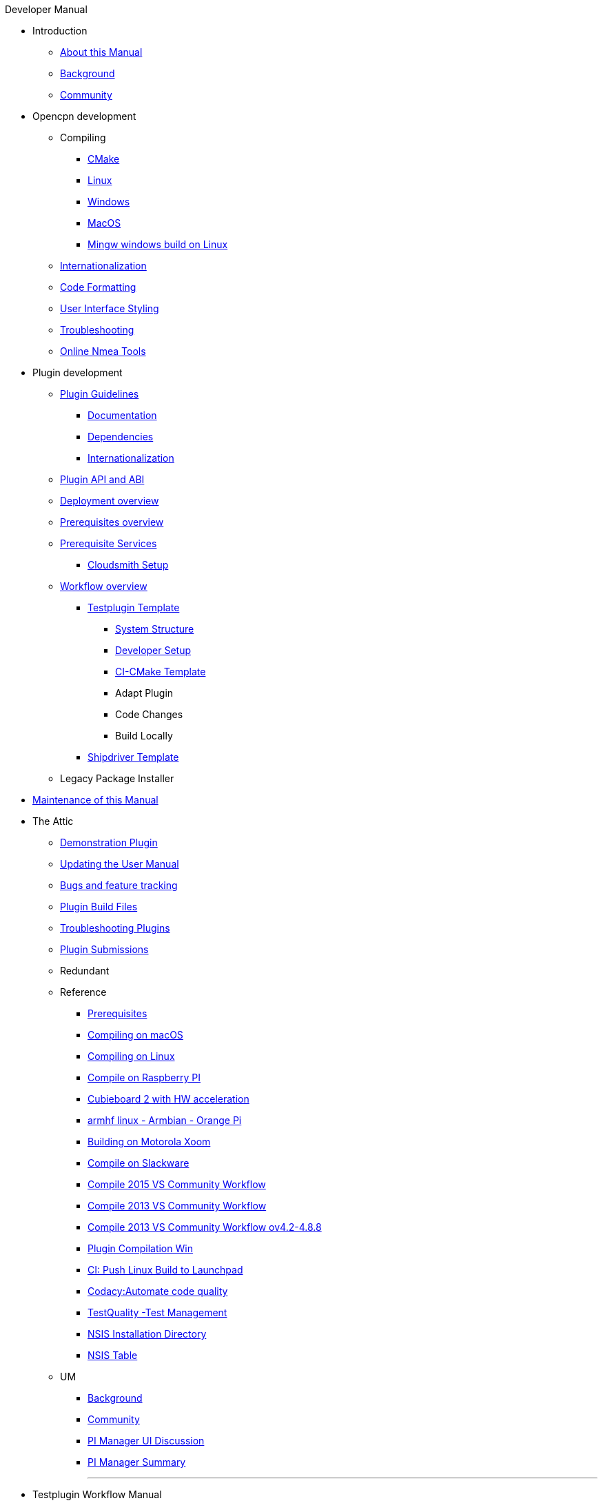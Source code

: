 .Developer Manual
* Introduction
** xref:AboutThisManual.adoc[About this Manual]
** xref:devel_manual.adoc[Background]
** xref:Community.adoc[Community]
* Opencpn development
** Compiling
*** xref:cmake.adoc[CMake]
*** xref:compiling_linux.adoc[Linux]
*** xref:compiling_windows.adoc[Windows]
*** xref:compile_mac_osx.adoc[MacOS]
*** xref:cross_compiling_for_windows_under_linux.adoc[Mingw windows build on Linux]
** xref:languages.adoc[Internationalization]
** xref:code_formatting.adoc[Code Formatting]
** xref:user_interface_styling.adoc[User Interface Styling]
** xref:troubleshooting.adoc[Troubleshooting]
** xref:online_tools.adoc[Online Nmea Tools]
* Plugin development
** xref:plugin_guidelines.adoc[Plugin Guidelines]
*** xref:plugin_documentation.adoc[Documentation]
*** xref:pi_dependencies.adoc[Dependencies]
*** xref:plugin-i18n.adoc[Internationalization]
** xref:plugin_api_versions.adoc[Plugin API and ABI]
** xref:pm-overview-deployment.adoc[Deployment overview]
** xref:pm-overview-prerequisite.adoc[Prerequisites overview]
** xref:pm-overview-prereq-services.adoc[Prerequisite Services]
*** xref:pm-overview-prereq-other.adoc[Cloudsmith Setup]
** xref:pm-overview-workflow.adoc[Workflow overview]
*** xref:pm-tp-template.adoc[Testplugin Template]
**** xref:pm-tp-system-structure.adoc[System Structure]
**** xref:pm-tp-dev-setup.adoc[Developer Setup]
**** xref:pm-tp-ci-cmake-template.adoc[CI-CMake Template]
**** Adapt Plugin
**** Code Changes
**** Build Locally
*** xref:AlternativeWorkflow:ROOT:index.adoc[Shipdriver Template]
** Legacy Package Installer
* xref:manual-maint.adoc[Maintenance of this Manual]
* The Attic
** xref:demo_plugin.adoc[Demonstration Plugin]
** xref:updating_the_user_manual.adoc[Updating the User Manual]
** xref:bug_and_feature_tracking.adoc[Bugs and feature tracking]
** xref:plugin_build_files.adoc[Plugin Build Files]
** xref:troubleshooting_plugins.adoc[Troubleshooting Plugins]
** xref:plugin_submissions.adoc[Plugin Submissions]
** Redundant
** Reference
*** xref:prerequisites.adoc[Prerequisites]
*** xref:compiling_mac_osx.adoc[Compiling on macOS]
*** xref:compile_linux_old.adoc[Compiling on Linux]
*** xref:rpi2.adoc[Compile on Raspberry PI]
*** xref:building_and_installing_on_cubieboard_2_with_hw_acceleration.adoc[Cubieboard 2 with HW acceleration]
*** xref:building-on-armhf-linux-armbian-orange-pi.adoc[armhf linux - Armbian - Orange Pi]
*** xref:building_on_motorola_xoom.adoc[Building on Motorola Xoom]
*** xref:compiling_on_slackware.adoc[Compile on Slackware]
*** xref:vs2015_workflow.adoc[Compile 2015 VS Community Workflow]
*** xref:compile_windows_2013_vs_community.adoc[Compile 2013 VS Community Workflow]
*** xref:compile_windows_2013_vs_community_ov4.2-4.8.8.adoc[Compile 2013 VS Community Workflow ov4.2-4.8.8]
*** xref:standalone_plugin_compilation.adoc[Plugin Compilation Win]
*** xref:ci-push-linux-build-to-launchpad.adoc[CI: Push Linux Build to Launchpad]
*** xref:codacy.adoc[Codacy:Automate code quality]
*** xref:testquality.adoc[TestQuality -Test Management]
*** xref:nsis_installation_directory.adoc[NSIS Installation Directory]
*** xref:nsis_table.adoc[NSIS Table]
** UM
*** xref:developer_manual.adoc[Background]
*** xref:community_old.adoc[Community]
*** xref:pi_installer-ui.adoc[PI Manager UI Discussion]
*** xref:pi_installer_summary.adoc[PI Manager Summary]
+++
<p/> <hr/> <p/>
+++
* Testplugin Workflow Manual
* Old manual
** Compiling on Windows
*** xref:compiling_external_plugins_and_building_install_packages.adoc[Compile Plugins and build Install Packages]
*** xref:compiling_plugins_to_debug.adoc[Compile Plugins for Debugging]
*** xref:compiling_windows_mingw.adoc[Compile with MinGW]
** Internationalization
** xref:messaging.adoc[Messaging]
** Developer Plugins
** Plugin API
*** xref:ocpn_draw_odapi.adoc[OCPN Draw ODAPI]
** xref:beta_plugins.adoc[Beta Plugins]
** Learning
*** xref:coding_solutions.adoc[Coding Solutions]
*** xref:fork_build_windows.adoc[Fork and Build (Windows)]
*** xref:oplaydo1.adoc[oplaydo1 (Windows)]
*** xref:fork_and_build_linux.adoc[Fork and Build (Linux)]
*** xref:oplaydo1_linux.adoc[oplaydo1 (Linux)]
** xref:pi_installer_dev_procedure.adoc[PI Manager Dev Procedure]
** xref:ci-push-build-to-git.adoc[CI: Push build to Git Release]
** xref:ci_travis_encryption_windows.adoc[CI: Travis Encryption for Windows Dev]
** xref:advanceddebugtips.adoc[CI Advanced Debug Tips]
** Plugin Installer Manual
** xref:plugin-installer:ROOT:Home.adoc[Home-Plugin-Installer]
